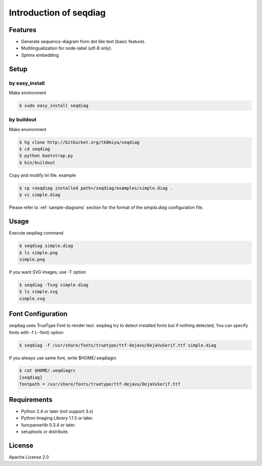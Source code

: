 =======================
Introduction of seqdiag
=======================

Features
========
* Generate sequence-diagram from dot like text (basic feature).
* Multilingualization for node-label (utf-8 only).
* Sphinx embedding

Setup
=====

by easy_install
----------------
Make environment

.. code-block:: bash

   $ sudo easy_install seqdiag

by buildout
------------
Make environment

.. code-block:: bash

   $ hg clone http://bitbucket.org/tk0miya/seqdiag
   $ cd seqdiag
   $ python bootstrap.py
   $ bin/buildout

Copy and modify ini file. example

.. code-block:: bash

   $ cp <seqdiag installed path>/seqdiag/examples/simple.diag .
   $ vi simple.diag

Please refer to :ref:`sample-diagrams` section for the format of the
`simpla.diag` configuration file.


Usage
=====
Execute seqdiag command

.. code-block:: bash

   $ seqdiag simple.diag
   $ ls simple.png
   simple.png

If you want SVG images, use -T option

.. code-block:: bash

   $ seqdiag -Tsvg simple.diag
   $ ls simple.svg
   simple.svg


Font Configuration
==================
seqdiag uses TrueType Font to render text. 
seqdiag try to detect installed fonts but if nothing detected,
You can specify fonts with -f (--font) option

.. code-block:: bash

   $ seqdiag -f /usr/share/fonts/truetype/ttf-dejavu/DejaVuSerif.ttf simple.diag


If you always use same font, write $HOME/.seqdiagrc

.. code-block:: bash

   $ cat $HOME/.seqdiagrc
   [seqdiag]
   fontpath = /usr/share/fonts/truetype/ttf-dejavu/DejaVuSerif.ttf


Requirements
============
* Python 2.4 or later (not support 3.x)
* Python Imaging Library 1.1.5 or later.
* funcparserlib 0.3.4 or later.
* setuptools or distribute.


License
=======
Apache License 2.0
